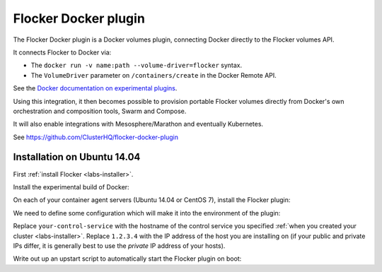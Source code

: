 .. _labs-docker-plugin:

=====================
Flocker Docker plugin
=====================

The Flocker Docker plugin is a Docker volumes plugin, connecting Docker directly to the Flocker volumes API.

It connects Flocker to Docker via:

* The ``docker run -v name:path --volume-driver=flocker`` syntax.
* The ``VolumeDriver`` parameter on ``/containers/create`` in the Docker Remote API.

See the `Docker documentation on experimental plugins <https://github.com/docker/docker/tree/master/experimental>`_.

Using this integration, it then becomes possible to provision portable Flocker volumes directly from Docker's own orchestration and composition tools, Swarm and Compose.

It will also enable integrations with Mesosphere/Marathon and eventually Kubernetes.

See https://github.com/ClusterHQ/flocker-docker-plugin

Installation on Ubuntu 14.04
============================

First :ref:`install Flocker <labs-installer>`.

Install the experimental build of Docker:

.. prompt:: bash $

    wget -qO- https://experimental.docker.com/ | sudo sh

On each of your container agent servers (Ubuntu 14.04 or CentOS 7), install the Flocker plugin:

.. prompt:: bash $

    sudo pip install git+https://github.com/clusterhq/flocker-docker-plugin.git

We need to define some configuration which will make it into the environment of the plugin:

.. prompt:: bash $

    FLOCKER_CONTROL_SERVICE_BASE_URL=https://your-control-service:4523/v1
    MY_NETWORK_IDENTITY=1.2.3.4

Replace ``your-control-service`` with the hostname of the control service you specified :ref:`when you created your cluster <labs-installer>`.
Replace ``1.2.3.4`` with the IP address of the host you are installing on (if your public and private IPs differ, it is generally best to use the *private* IP address of your hosts).

Write out up an upstart script to automatically start the Flocker plugin on boot:

.. prompt:: bash $

    cat <<EOF > /etc/init/flocker-docker-plugin.conf
    # flocker-docker-plugin - flocker-docker-plugin job file
    description "Flocker Plugin service"
    author "ClusterHQ <support@clusterhq.com>"
    respawn
    env FLOCKER_CONTROL_SERVICE_BASE_URL=${FLOCKER_CONTROL_SERVICE_BASE_URL}
    env MY_NETWORK_IDENTITY=${MY_NETWORK_IDENTITY}
    exec flocker-docker-plugin
    EOF
    service flocker-docker-plugin restart
